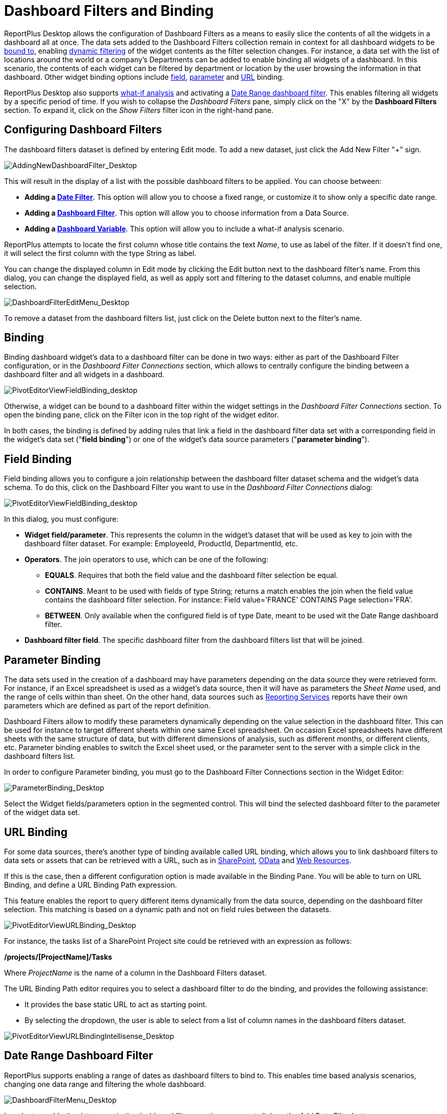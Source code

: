 ﻿////
|metadata|
{
    "fileName": "dashboard-filters-and-binding",
    "controlName": [],
    "tags": ["data filters"]
}
|metadata|
////

= Dashboard Filters and Binding

ReportPlus Desktop allows the configuration of Dashboard Filters as a means to easily slice the contents of all the widgets in a dashboard all at once. The data sets added to the Dashboard Filters collection remain in context for all dashboard widgets to be link:#BindingSettings[bound to], enabling link:#DynamicFilters[dynamic filtering] of the widget contents as the filter selection changes. For instance, a data set with the list of locations around the world or a company's Departments can be added to enable binding all widgets of a dashboard. In this scenario, the contents of each widget can be filtered by department or location by the user browsing the information in that dashboard. Other widget binding options include link:#FieldBinding[field], link:#ParameterBinding[parameter] and link:#URLBinding[URL] binding.

ReportPlus Desktop also supports link:#DashboardVariables[what-if analysis] and activating a link:#DateRangeDashboardFilter[Date Range dashboard filter]. This enables filtering all widgets by a specific period of time. If you wish to collapse the _Dashboard Filters_ pane, simply click on the "X" by the *Dashboard Filters* section. To expand it, click on the _Show Filters_ filter icon in the right-hand pane.

== Configuring Dashboard Filters

The dashboard filters dataset is defined by entering Edit mode. To add a new dataset, just click the Add New Filter "+" sign.

image::images/DashboardFiltersandBinding/AddingNewDashboardFilter_Desktop.png[AddingNewDashboardFilter_Desktop]

This will result in the display of a list with the possible dashboard filters to be applied. You can choose between:

* *Adding a link:#DateRangeDashboardFilter[Date Filter]*. This option will allow you to choose a fixed range, or customize it to show only a specific date range.
* *Adding a link:#BindingSettings[Dashboard Filter]*. This option will allow you to choose information from a Data Source.
* *Adding a link:#DashboardVariables[Dashboard Variable]*. This option will allow you to include a what-if analysis scenario.

ReportPlus attempts to locate the first column whose title contains the text _Name_, to use as label of the filter. If it doesn't find one, it will select the first column with the type String as label.

You can change the displayed column in Edit mode by clicking the Edit button next to the dashboard filter's name. From this dialog, you can change the displayed field, as well as apply sort and filtering to the dataset columns, and enable multiple selection.

image::images/DashboardFiltersandBinding/DashboardFilterEditMenu_Desktop.png[DashboardFilterEditMenu_Desktop]

To remove a dataset from the dashboard filters list, just click on the Delete button next to the filter's name.

[#BindingSettings]
== Binding

Binding dashboard widget's data to a dashboard filter can be done in two ways: either as part of the Dashboard Filter configuration, or in the _Dashboard Filter Connections_ section, which allows to centrally configure the binding between a dashboard filter and all widgets in a dashboard. 

image::images/DashboardFiltersandBinding/PivotEditorViewFieldBinding_desktop.png[PivotEditorViewFieldBinding_desktop]

Otherwise, a widget can be bound to a dashboard filter within the widget settings in the _Dashboard Filter Connections_ section. To open the binding pane, click on the Filter icon in the top right of the widget editor.

In both cases, the binding is defined by adding rules that link a field in the dashboard filter data set with a corresponding field in the widget's data set ("*field binding*") or one of the widget's data source parameters ("*parameter binding*").

[#FieldBinding]
== Field Binding

Field binding allows you to configure a join relationship between the dashboard filter dataset schema and the widget's data schema. To do this, click on the Dashboard Filter you want to use in the _Dashboard Filter Connections_ dialog:

image::images/DashboardFiltersandBinding/PivotEditorNewFieldBinding_desktop.png[PivotEditorViewFieldBinding_desktop]

In this dialog, you must configure:

* *Widget field/parameter*. This represents the column in the widget's dataset that will be used as key to join with the dashboard filter dataset. For example: EmployeeId, ProductId, DepartmentId, etc.
* *Operators*. The join operators to use, which can be one of the following:
- *EQUALS*. Requires that both the field value and the dashboard filter selection be equal.
- *CONTAINS*. Meant to be used with fields of type String; returns a match enables the join when the field value contains the dashboard filter selection. For instance: Field value='FRANCE' CONTAINS Page selection='FRA'.
- *BETWEEN*. Only available when the configured field is of type Date, meant to be used wit the Date Range dashboard filter.
* *Dashboard filter field*. The specific dashboard filter from the dashboard filters list that will be joined.

[#ParameterBinding]
== Parameter Binding

The data sets used in the creation of a dashboard may have parameters depending on the data source they were retrieved form. For instance, if an Excel spreadsheet is used as a widget's data source, then it will have as parameters the _Sheet Name_ used, and the range of cells within than sheet. On the other hand, data sources such as link:working-with-data-sources#WorkingWithMicrosoftReportingServices[Reporting Services] reports have their own parameters which are defined as part of the report definition. 

Dashboard Filters allow to modify these parameters dynamically depending on the value selection in the dashboard filter. This can be used for instance to target different sheets within one same Excel spreadsheet. On occasion Excel spreadsheets have different sheets with the same structure of data, but with different dimensions of analysis, such as different months, or different clients, etc. Parameter binding enables to switch the Excel sheet used, or the parameter sent to the server with a simple click in the dashboard filters list. 

In order to configure Parameter binding, you must go to the Dashboard Filter Connections section in the Widget Editor:

image::images/DashboardFiltersandBinding/ParameterBinding_Desktop.png[ParameterBinding_Desktop]

Select the Widget fields/parameters option in the segmented control. This will bind the selected dashboard filter to the parameter of the widget data set.

[#URLBinding]
== URL Binding

For some data sources, there's another type of binding available called URL binding, which allows you to link dashboard filters to data sets or assets that can be retrieved with a URL, such as in link:how-to-configure-data-sources#SharePointServer[SharePoint], link:how-to-configure-data-sources#ODataService[OData] and link:how-to-configure-data-sources#WebResource[Web Resources].

If this is the case, then a different configuration option is made available in the Binding Pane. You will be able to turn on URL Binding, and define a URL Binding Path expression.

This feature enables the report to query different items dynamically from the data source, depending on the dashboard filter selection. This matching is based on a dynamic path and not on field rules between the datasets.

image::images/DashboardFiltersandBinding/PivotEditorViewURLBinding_Desktop.png[PivotEditorViewURLBinding_Desktop]

For instance, the tasks list of a SharePoint Project site could be retrieved with an expression as follows:

*/projects/[ProjectName]/Tasks*

Where _ProjectName_ is the name of a column in the Dashboard Filters dataset.

The URL Binding Path editor requires you to select a dashboard filter to do the binding, and provides the following assistance:

* It provides the base static URL to act as starting point.
* By selecting the dropdown, the user is able to select from a list of column names in the dashboard filters dataset.

image::images/DashboardFiltersandBinding/PivotEditorViewURLBindingIntellisense_Desktop.png[PivotEditorViewURLBindingIntellisense_Desktop]

[#DateRangeDashboardFilter]
== Date Range Dashboard Filter

ReportPlus supports enabling a range of dates as dashboard filters to bind to. This enables time based analysis scenarios, changing one data range and filtering the whole dashboard.

image::images/DashboardFiltersandBinding/DashboardFilterMenu_Desktop.png[DashboardFilterMenu_Desktop]

In order to enable the date range in the dashboard filters section, you must click on the _Add Date Filter_ button.

image::images/DashboardFiltersandBinding/DashboardCanvasDatePageAfter_Desktop.png[DashboardCanvasDatePageAfter_Desktop]

The default Date Range selection is "Last Week". Once the date dashboard filter is enabled, it becomes available for use in field binding expressions.

== Displayed Column

This setting specifies the current data set's column that will be used to display values in the Dashboard Filter. Listed values will not be repeated even if they appear multiple times in the data set.

== Multiple Selection

ReportPlus supports the selection of multiple dashboard filter values simultaneously. This is meant to enable side by side comparison between different elements in a collection. For instance, in the _HR Dashboard_ dashboard you can compare the hires and absences over time of different offices by enabling multiple selection.

image::images/DashboardFiltersandBinding/DashboardPagesMultipleSelection_Desktop.png[DashboardPagesMultipleSelection]

In order to enable multiple selection you must switch the dashboard to the Edit mode. In the Dashboard Filter section, select the _Allow Multiple Selection_ option. This will turn on the Multiple Selection mode for that specific dashboard filter dataset.

image::images/DashboardFiltersandBinding/DashboardPagesMultipleSelectionEdit_Desktop.png[DashboardPagesMultipleSelectionEdit_Desktop]

== Required Selection

Dashboard filters can be configured to require a selected option or not. By default, a selection is required. Making selection optional allows the user to click on the selected row to deselect it, which removes the filter from the performed query. The query retrieves all data from the data source and _No selection_ is displayed in the dashboard filters row. Sometimes this may not be recommended; for instance, for user experience implications, since all charts being cluttered with tens of data series makes the data hard to read. It's up to the dashboard's author to determine which the best option is.

[#DynamicFilters]
== Dynamic Filter

Enabling the _Dynamic Filter_ setting *Is Dynamic* on a data set dropped in Dashboard Filters enforces a cascading filters behavior on the list of displayed values in Dashboard Filters. If the same data set is dropped more than once, the second filter will honor the selection made in the first one and show a list of values already filtered by the current selection. For instance, if a data set is dropped containing both Countries and Cities, and the first filter is used to display "_Country_" as the Displayed Column, and then the field "_City_" is dropped second, the list of shown cities will be filtered by the current country selection.

Disabling this option forces to display all the existing values in the data set for the displayed column. If the same data set is used for a third time, it will honor the selection in the second filter, despite the Dynamic Filter configuration of the second filter.

== AutoPlay

In Dashboard view mode, the dashboard filters pane displays a Play icon on top. When clicked, a slideshow automatically changing the values of the selected dashboard filter, with a delay of 5 seconds in each dashboard filter.

image::images/DashboardFiltersandBinding/AutoPlay_desktop.png[AutoPlay_desktop]

[#DashboardVariables]
== Dashboard Variables

With Dashboard Variables, ReportPlus brings the what-if analysis, also known as sensitivity analysis, to the table. This type of analysis is commonly used to determine how different values of one external variable will impact other dependent variables in a given scenario.

ReportPlus-related examples are:

* A dashboard with forecast analysis that includes a variable with the interest rate value.
* Dashboards about profit margin of a new product, with fixed and variable costs.
* A dashboard about sales projections that ultimately depend on a specific large deal with a big company or the exchange rate used at the time of a transaction.

image::images/DashboardFiltersandBinding/DashboardVariables_Desktop.png[DashboardVariables_Desktop]

=== Creating Dashboard Variables

To create a new dashboard variable in Edit mode, just go to Dashboard Filters in the right corner of the screen and click "Add what-if scenario". Finally, give the dahsboard variable a name, data type and value.

image::images/DashboardFiltersandBinding/DashboardVariablesCreation_Desktop.png[DashboardVariablesCreation_Desktop]

=== Using Dashboard Variables

Dashboard Variables referenced in widgets work like Dashboard Filters and can be changed dynamically while you are browsing the dashboard. But, unlike Dashboard Filters, they are not restricted to a set of predefined values and can instead take any value you enter.

A particular widget can reference Dashboard Variables through calculated fields and widget binding.

==== Calculated Fields

When working with calculated fields, you can reference a dashboard variable using a new function (VARIABLE). This function receives a text parameter with the name of the referenced dashboard variable.

image::images/DashboardFiltersandBinding/DashboardVariablesCalculatedFields_desktop.png[DashboardVariablesCalculatedFields_desktop]

==== Widget binding

Once a dashboard has at least one dashboard variable created, a new data set is made available for widget binding. The new data set (Dashboard Variables) contains a field for every dashboard variable